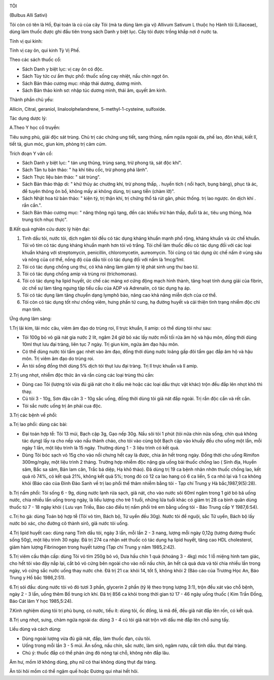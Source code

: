 |image0|

TỎI

(Bulbus Alli Sativi)

Tỏi còn có tên là Hồ, Đại toán là củ của cây Tỏi (mà ta dùng làm gia vị)
Allivum Sativum L thuộc họ Hành tỏi (Liliaceae), dùng làm thuốc được ghi
đầu tiên trong sách Danh y biệt lục. Cây tỏi được trồng khắp nơi ở nước
ta.

Tính vị qui kinh:

Tính vị cay ôn, qui kinh Tỳ Vị Phế.

Theo các sách thuốc cổ:

-  Sách Danh y biệt lục: vị cay ôn có độc.
-  Sách Tùy tức cư ẩm thực phổ: thuốc sống cay nhiệt, nấu chín ngọt ôn.
-  Sách Bản thảo cương mục: nhập thái dương, dương minh.
-  Sách Bản thảo kinh sơ: nhập túc dương minh, thái âm, quyết âm kinh.

Thành phần chủ yếu:

Allicin, Citral, geraniol, linaloolphelandrene, 5-methyl-1-cysteine,
sulfoxide.

Tác dụng dược lý:

A.Theo Y học cổ truyền:

Tiêu sưng phù, giải độc sát trùng. Chủ trị các chứng ung tiết, sang
thũng, nấm ngứa ngoài da, phế lao, đôn khái, kiết lî, tiết tả, giun móc,
giun kim, phòng trị cảm cúm.

Trích đoạn Y văn cổ:

-  Sách Danh y biệt lục: " tán ung thũng, trùng sang, trừ phong tà, sát
   độc khí".
-  Sách Tân tu bản thảo: " hạ khí tiêu cốc, trừ phong phá lãnh".
-  Sách Thực liệu bản thảo: " sát trùng".
-  Sách Bản thảo thập di: " khử thủy ác chướng khí, trừ phong thấp, .
   huyền tích ( nổi hạch, bụng báng), phục tà ác, để tuyên thông ôn bổ,
   không mấy ai không dùng, trị sang tiễn (chàm lỡ)".
-  Sách Nhật hoa tử bản thảo: " kiện tỳ, trị thận khí, trị chứng thổ tả
   rút gân, phúc thống. trị lao ngược. ôn dịch khí . rắn cắn.".
-  Sách Bản thảo cương mục: " năng thông ngũ tạng, đến các khiếu trừ hàn
   thấp, đuổi tà ác, tiêu ung thũng, hóa trung tích nhục thực".

B.Kết quả nghiên cứu dược lý hiện đại:

#. Tinh dầu tỏi, nước tỏi, dịch ngâm tỏi đều có tác dụng kháng khuẩn
   mạnh phổ rộng, kháng khuẩn và ức chế khuẩn. Tỏi vỏ tím có tác dụng
   kháng khuẩn mạnh hơn tỏi vỏ trắng. Tỏi chế làm thuốc đều có tác dụng
   đối với các loại khuẩn kháng với streptomycin, penicillin,
   chloromycetin, aureomycin. Tỏi cũng có tác dụng ức chế nấm ở vùng sâu
   và nông của cơ thể, nồng độ của dầu tỏi có tác dụng đối với nấm là
   1mcg/1ml.
#. Tỏi có tác dụng chống ung thư, có khả năng làm giảm tỷ lệ phát sinh
   ung thư bao tử.
#. Tỏi có tác dụng chống amip và trùng roi (trichomonas).
#. Tỏi có tác dụng hạ lipid huyết, ức chế các mảng xơ cứng động mạch
   hình thành, tăng hoạt tính dung giải của fibrin, ức chế sự làm tăng
   ngưng tập tiểu cầu của ADP và Adrenalin, có tác dụng hạ áp.
#. Tỏi có tác dụng làm tăng chuyển dạng lymphô bào, nâng cao khả năng
   miễn dịch của cơ thể.
#. Tỏi còn có tác dụng tốt như chống viêm, hưng phấn tử cung, hạ đường
   huyết và cải thiện tình trạng nhiễm độc chì mạn tính.

Ứng dụng lâm sàng:

1.Trị lãi kim, lãi móc câu, viêm âm đạo do trùng roi, lî trực khuẩn, lî
amip: có thể dùng tỏi như sau:

-  Tỏi 100g bỏ vỏ giã nát gia nước 2 lít, ngâm 24 giờ bỏ xác lấy nước
   mỗi tối rửa âm hộ và hậu môn, đồng thời dùng 10ml thụt lưu đại tràng,
   liên tục 7 ngày. Trị giun kim, ngứa âm đạo hậu môn.
-  Có thể dùng nước tỏi tẩm gạc nhét vào âm đạo, đồng thời dùng nước
   loãng gấp đôi tẩm gạc đắp âm hộ và hậu môn. Trị viêm âm đạo do trùng
   roi.
-  Ăn tỏi sống đồng thời dùng 5% dịch tỏi thụt lưu đại tràng. Trị lî
   trực khuẩn và lî amip.

2.Trị ung nhọt, nhiễm độc thức ăn và rắn cùng các loại trùng thú cắn:

-  Dùng cao Tỏi (lượng tỏi vừa đủ giã nát cho ít dầu mè hoặc các loại
   dầu thực vật khác) trộn đều đắp lên nhọt khô thì thay.
-  Củ tỏi 3 - 10g, Sơn đậu căn 3 - 10g sắc uống, đồng thời dùng tỏi giã
   nát đắp ngoài. Trị rắn độc cắn và rết cắn.
-  Tỏi sắc nước uống trị ăn phải cua độc.

3.Trị các bệnh về phổi:

a.Trị lao phổi: dùng các bài:

-  Đại toán hợp tễ: Tỏi 13 múi, Bạch cập 3g, Gạo nếp 30g. Nấu sôi tỏi 1
   phút (tỏi nửa chín nửa sống, chín quá không tác dụng) lấy ra cho nếp
   vào nấu thành cháo, cho tỏi vào cùng bột Bạch cập vào khuấy đều cho
   uống một lần, mỗi ngày 1 lần, một liệu trình là 15 ngày. Thường dùng
   1 - 3 liệu trình có kết quả.
-  Dùng Tỏi bóc sạch vỏ 15g cho vào nồi chưng hết cay là được, chia ăn
   hết trong ngày. Đồng thời cho uống Rimifon 300mg/ngày, một liệu trình
   2 tháng. Trường hợp nhiễm độc nặng gia uống bài thuốc chống lao (
   Sinh địa, Huyền sâm, Bắc sa sâm, Bản lam căn, Trắc bá diệp, Hạ khô
   thảo). Đã dùng trị 19 ca bệnh nhân nhờn thuốc chống lao, kết quả rõ
   74%, có kết quả 21%, không kết quả 5%; trong đó có 12 ca lao hang có
   6 ca liền, 5 ca nhỏ lại và 1 ca không khỏi (Báo cáo của Đinh Đào Sanh
   về trị lao phổi thể thâm nhiễm bằng tỏi - Tạp chí Trung y Hà
   bắc,1987,9(5):28).

b.Trị nấm phổi: Tỏi sống 6 - 9g, dùng nước lạnh rửa sạch, giã nát, cho
vào nước sôi 60ml ngâm trong 1 giờ bỏ bã uống nước, chia nhiều lần uống
trong ngày, là liều lượng cho trẻ 1 tuổi, những lứa tuổi khác có giảm
trị 28 ca bình quân dùng thuốc từ 7 - 18 ngày khỏi ( Lưu vạn Triều, Báo
cáo điều trị nấm phổi trẻ em bằng uống tỏi - Báo Trung cấp Y 1987,6:54).

c.Trị ho gà: dùng Toán bộ hợp tễ (Tỏi vỏ tím, Bách bộ, Tử uyển đều 30g).
Nước tỏi để nguội, sắc Tử uyển, Bách bộ lấy nước bỏ xác, cho đường cô
thành sirô, giã nước tỏi uống.

4.Trị lipid huyết cao: dùng nang Tinh dầu tỏi, ngày 3 lần, mỗi lần 2 - 3
nang, lượng mỗi ngày 0,12g (tương đương thuốc sống 50g), một liệu trình
30 ngày. Đã trị 274 ca nhận xét thuốc có tác dụng hạ lipid huyết, tăng
cao HDL cholesterol, giảm hàm lượng Fibrinogen trong huyết tương (Tạp
chí Trung y năm 1985,2:42).

5.Trị viêm cầu thận cấp: dùng Tỏi vỏ tím 250g bỏ vỏ, Dưa hấu chín 1 quả
(khoảng 3 - 4kg) móc 1 lỗ miệng hình tam giác, cho hết tỏi vào đậy nắp
lại, cắt bỏ vỏ cứng bên ngoài cho vào nồi nấu chín, ăn hết cả quả dưa và
tỏi chia nhiều lần trong ngày, vỏ cứng sắc nước uống thay nước chè. Đã
trị 21 ca: khỏi 14, tốt 5, không khỏi 2 (Báo cáo của Trương Học An, Báo
Trung y Hồ bắc 1986,2:51).

6.Trị sói đầu: dùng nước tỏi vỏ đỏ tươi 3 phần, glycerin 2 phần (tỷ lệ
theo trọng lượng 3:1), trộn đều xát vào chỗ bệnh, ngày 2 - 3 lần, uống
thêm Bổ trung ích khí. Đã trị 856 ca khỏi trong thời gian từ 17 - 46
ngày uống thuốc ( Kim Trần Đồng, Báo Cát lâm Y học 1985,5:24).

7.Kinh nghiệm dùng tỏi trị phù bụng, có nước, tiểu ít: dùng tỏi, ốc
đồng, lá mã đề, đều giã nát đắp lên rốn, có kết quả.

8.Trị ung nhọt, sưng, chàm ngứa ngoài da: dùng 3 - 4 củ tỏi giã nát trộn
với dầu mè đắp lên chỗ sưng tấy.

Liều dùng và cách dùng:

-  Dùng ngoài lượng vừa đủ giã nát, đắp, làm thuốc đạn, cứu tỏi.
-  Uống trong mỗi lần 3 - 5 múi. Ăn sống, nấu chín, sắc nước, làm sirô,
   ngâm rượu, cất tinh dầu. thụt đại tràng.
-  Chú ý: thuốc đắp có thể phản ứng đỏ nóng tại chỗ, không nên đắp lâu.

Âm hư, mồm lở không dùng, phụ nữ có thai không dùng thụt đại tràng.

Ăn tỏi hôi mồm có thể ngậm quế hoặc Đương qui nhai hết hôi.

 

.. |image0| image:: TOI.JPG
   :width: 50px
   :height: 50px
   :target: TOI_.HTM
